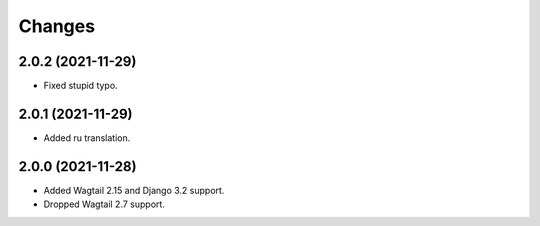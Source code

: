 Changes
-------

2.0.2 (2021-11-29)
~~~~~~~~~~~~~~~~~~

* Fixed stupid typo.

2.0.1 (2021-11-29)
~~~~~~~~~~~~~~~~~~

* Added ru translation.

2.0.0 (2021-11-28)
~~~~~~~~~~~~~~~~~~

* Added Wagtail 2.15 and Django 3.2 support.
* Dropped Wagtail 2.7 support.
